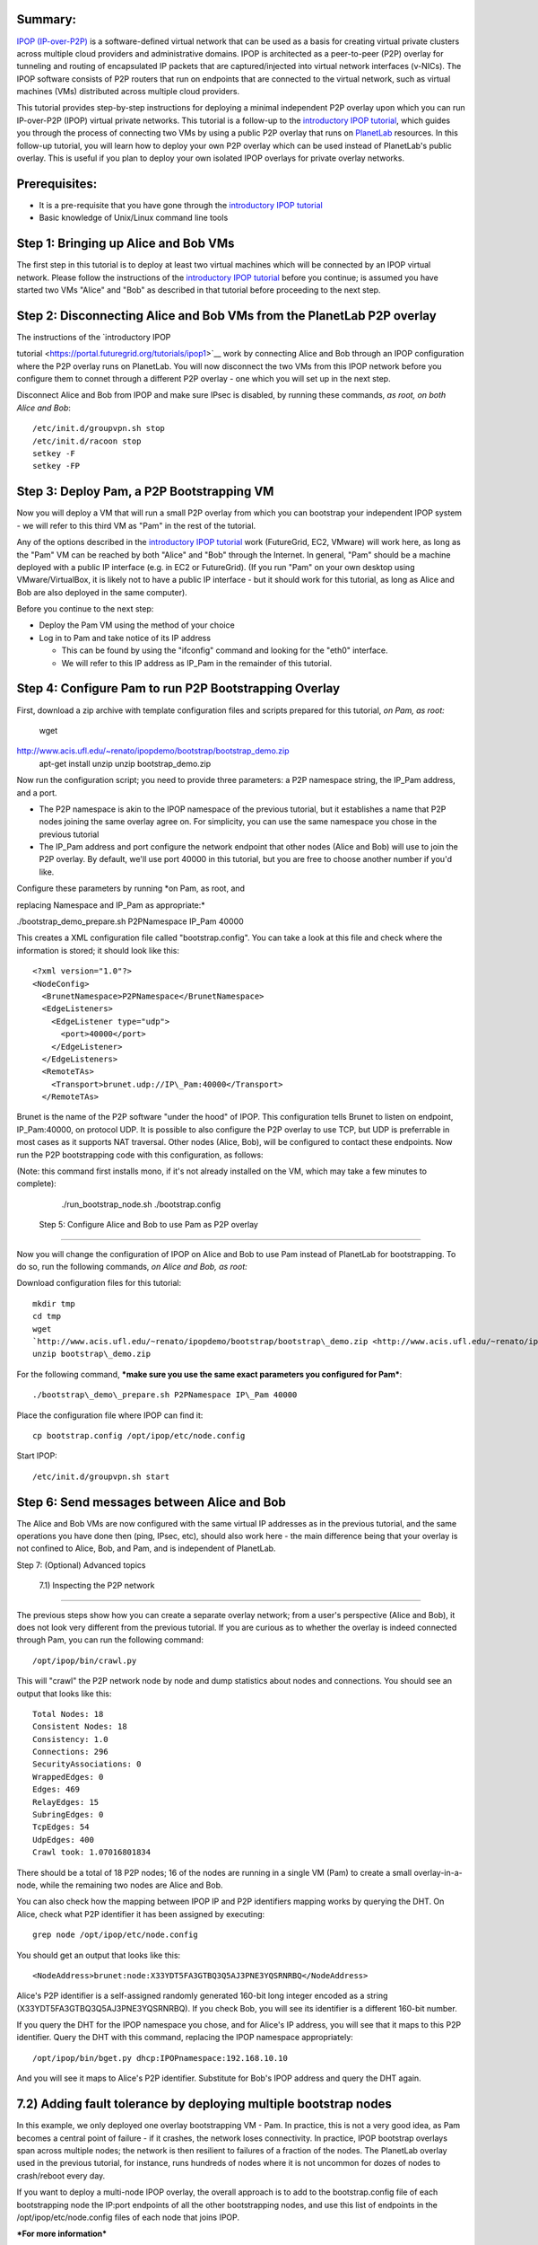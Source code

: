 
Summary:
~~~~~~~~

`IPOP (IP-over-P2P) <http://www.ipop-project.org>`__ is a
software-defined virtual network that can be used as a basis for
creating virtual private clusters across multiple cloud providers and
administrative domains. IPOP is architected as a peer-to-peer (P2P)
overlay for tunneling and routing of encapsulated IP packets that are
captured/injected into virtual network interfaces (v-NICs). The IPOP
software consists of P2P routers that run on endpoints that are
connected to the virtual network, such as virtual machines (VMs)
distributed across multiple cloud providers.

This tutorial provides step-by-step instructions for deploying a
minimal independent P2P overlay upon which you can run IP-over-P2P
(IPOP) virtual private networks. This tutorial is a follow-up to the
`introductory IPOP
tutorial <https://portal.futuregrid.org/tutorials/ipop1>`__, which
guides you through the process of connecting two VMs by using a public
P2P overlay that runs on `PlanetLab <http://www.planetlab.org>`__
resources. In this follow-up tutorial, you will learn how to deploy your
own P2P overlay which can be used instead of PlanetLab's public overlay.
This is useful if you plan to deploy your own isolated IPOP overlays for
private overlay networks.

Prerequisites:
~~~~~~~~~~~~~~

-  It is a pre-requisite that you have gone through the \ `introductory
   IPOP tutorial <https://portal.futuregrid.org/tutorials/ipop1>`__
-  Basic knowledge of Unix/Linux command line tools



Step 1: Bringing up Alice and Bob VMs 
~~~~~~~~~~~~~~~~~~~~~~~~~~~~~~~~~~~~~~


The first step in this tutorial is to deploy at least two virtual
machines which will be connected by an IPOP virtual network. Please
follow the instructions of the \ `introductory IPOP
tutorial <https://portal.futuregrid.org/tutorials/ipop1>`__ before you
continue; is assumed you have started two VMs "Alice" and "Bob" as
described in that tutorial before proceeding to the next step.


Step 2: Disconnecting Alice and Bob VMs from the PlanetLab P2P overlay
~~~~~~~~~~~~~~~~~~~~~~~~~~~~~~~~~~~~~~~~~~~~~~~~~~~~~~~~~~~~~~~~~~~~~~

| The instructions of the \ `introductory IPOP
tutorial <https://portal.futuregrid.org/tutorials/ipop1>`__ work by
connecting Alice and Bob through an IPOP configuration where the P2P
overlay runs on PlanetLab. You will now disconnect the two VMs from this
IPOP network before you configure them to connet through a different P2P
overlay - one which you will set up in the next step.

Disconnect Alice and Bob from IPOP and make sure IPsec is disabled,
by running these commands, *as root, on both Alice and Bob*::
 
  /etc/init.d/groupvpn.sh stop
  /etc/init.d/racoon stop
  setkey -F
  setkey -FP
 

Step 3: Deploy Pam, a P2P Bootstrapping VM
~~~~~~~~~~~~~~~~~~~~~~~~~~~~~~~~~~~~~~~~~~

Now you will deploy a VM that will run a small P2P overlay from which
you can bootstrap your independent IPOP system - we will refer to this
third VM as "Pam" in the rest of the tutorial.
 
Any of the options described in the \ `introductory IPOP
tutorial <https://portal.futuregrid.org/tutorials/ipop1>`__ work
(FutureGrid, EC2, VMware) will work here, as long as the "Pam" VM can be
reached by both "Alice" and "Bob" through the Internet. In general,
"Pam" should be a machine deployed with a public IP interface (e.g. in
EC2 or FutureGrid). (If you run "Pam" on your own desktop using
VMware/VirtualBox, it is likely not to have a public IP interface - but
it should work for this tutorial, as long as Alice and Bob are also
deployed in the same computer).
 
Before you continue to the next step:

-  Deploy the Pam VM using the method of your choice
-  Log in to Pam and take notice of its IP address

   -  This can be found by using the "ifconfig" command and looking for
      the "eth0" interface.
   -  We will refer to this IP address as IP\_Pam in the remainder of
      this tutorial. 

Step 4: Configure Pam to run P2P Bootstrapping Overlay
~~~~~~~~~~~~~~~~~~~~~~~~~~~~~~~~~~~~~~~~~~~~~~~~~~~~~~


First, download a zip archive with template configuration files and
scripts prepared for this tutorial, *on Pam, as root:*
 
  wget
`http://www.acis.ufl.edu/~renato/ipopdemo/bootstrap/bootstrap\_demo.zip <http://www.acis.ufl.edu/~renato/ipopdemo/bootstrap/bootstrap_demo.zip>`__
  apt-get install unzip
  unzip bootstrap\_demo.zip
 
Now run the configuration script; you need to provide three
parameters: a P2P namespace string, the IP\_Pam address, and a port.

-  The P2P namespace is akin to the IPOP namespace of the previous
   tutorial, but it establishes a name that P2P nodes joining the same
   overlay agree on. For simplicity, you can use the same namespace you
   chose in the previous tutorial
-  The IP\_Pam address and port configure the network endpoint that
   other nodes (Alice and Bob) will use to join the P2P overlay. By
   default, we'll use port 40000 in this tutorial, but you are free to
   choose another number if you'd like. 

| Configure these parameters by running \ *on Pam, as root, and
replacing Namespace and IP\_Pam as appropriate:*

./bootstrap\_demo\_prepare.sh P2PNamespace IP\_Pam 40000

This creates a XML configuration file called "bootstrap.config". You
can take a look at this file and check where the information is stored;
it should look like this::
 
  <?xml version="1.0"?>
  <NodeConfig>
    <BrunetNamespace>P2PNamespace</BrunetNamespace>
    <EdgeListeners>
      <EdgeListener type="udp">
        <port>40000</port>
      </EdgeListener>
    </EdgeListeners>
    <RemoteTAs>
      <Transport>brunet.udp://IP\_Pam:40000</Transport>
    </RemoteTAs>
 
Brunet is the name of the P2P software "under the hood" of IPOP. This
configuration tells Brunet to listen on endpoint, IP\_Pam:40000, on
protocol UDP. It is possible to also configure the P2P overlay to use
TCP, but UDP is preferrable in most cases as it supports NAT traversal.
Other nodes (Alice, Bob), will be configured to contact these
endpoints. Now run the P2P bootstrapping code with this configuration,
as follows:

(Note: this command first installs mono, if it's not already
installed on the VM, which may take a few minutes to complete):

  ./run\_bootstrap\_node.sh ./bootstrap.config

 Step 5: Configure Alice and Bob to use Pam as P2P overlay
~~~~~~~~~~~~~~~~~~~~~~~~~~~~~~~~~~~~~~~~~~~~~~~~~~~~~~~~~~

 
Now you will change the configuration of IPOP on Alice and Bob to use
Pam instead of PlanetLab for bootstrapping. To do so, run the following
commands, *on Alice and Bob, as root:*
 
Download configuration files for this tutorial::

  mkdir tmp
  cd tmp
  wget
  `http://www.acis.ufl.edu/~renato/ipopdemo/bootstrap/bootstrap\_demo.zip <http://www.acis.ufl.edu/~renato/ipopdemo/bootstrap/bootstrap_demo.zip>`__
  unzip bootstrap\_demo.zip
 
For the following command, ***make sure you use the same exact
parameters you configured for Pam***::

  ./bootstrap\_demo\_prepare.sh P2PNamespace IP\_Pam 40000
 
Place the configuration file where IPOP can find it::

  cp bootstrap.config /opt/ipop/etc/node.config
 
Start IPOP::
 
  /etc/init.d/groupvpn.sh start  

Step 6: Send messages between Alice and Bob
~~~~~~~~~~~~~~~~~~~~~~~~~~~~~~~~~~~~~~~~~~~


The Alice and Bob VMs are now configured with the same virtual IP
addresses as in the previous tutorial, and the same operations you have
done then (ping, IPsec, etc), should also work here - the main
difference being that your overlay is not confined to Alice, Bob, and
Pam, and is independent of PlanetLab.
 

Step 7: (Optional) Advanced topics
 
 7.1) Inspecting the P2P network
~~~~~~~~~~~~~~~~~~~~~~~~~~~~~~~~~~

 
The previous steps show how you can create a separate overlay
network; from a user's perspective (Alice and Bob), it does not look
very different from the previous tutorial. If you are curious as to
whether the overlay is indeed connected through Pam, you can run the
following command::
 
  /opt/ipop/bin/crawl.py
 
This will "crawl" the P2P network node by node and dump statistics
about nodes and connections. You should see an output that looks like
this::
 
  Total Nodes: 18
  Consistent Nodes: 18
  Consistency: 1.0
  Connections: 296
  SecurityAssociations: 0
  WrappedEdges: 0
  Edges: 469
  RelayEdges: 15
  SubringEdges: 0
  TcpEdges: 54
  UdpEdges: 400
  Crawl took: 1.07016801834

There should be a total of 18 P2P nodes; 16 of the nodes are running
in a single VM (Pam) to create a small overlay-in-a-node, while the
remaining two nodes are Alice and Bob.
 
You can also check how the mapping between IPOP IP and P2P
identifiers mapping works by querying the DHT. On Alice, check what P2P
identifier it has been assigned by executing::
 
  grep node /opt/ipop/etc/node.config
 
You should get an output that looks like this::

  <NodeAddress>brunet:node:X33YDT5FA3GTBQ3Q5AJ3PNE3YQSRNRBQ</NodeAddress>

Alice's P2P identifier is a self-assigned randomly generated 160-bit
long integer encoded as a string (X33YDT5FA3GTBQ3Q5AJ3PNE3YQSRNRBQ). If
you check Bob, you will see its identifier is a different 160-bit
number.
 
If you query the DHT for the IPOP namespace you chose, and for
Alice's IP address, you will see that it maps to this P2P identifier.
Query the DHT with this command, replacing the IPOP namespace
appropriately::
 
  /opt/ipop/bin/bget.py dhcp:IPOPnamespace:192.168.10.10

And you will see it maps to Alice's P2P identifier. Substitute for
Bob's IPOP address and query the DHT again.

7.2) Adding fault tolerance by deploying multiple bootstrap nodes
~~~~~~~~~~~~~~~~~~~~~~~~~~~~~~~~~~~~~~~~~~~~~~~~~~~~~~~~~~~~~~~~~

In this example, we only deployed one overlay bootstrapping VM - Pam.
In practice, this is not a very good idea, as Pam becomes a central
point of failure - if it crashes, the network loses connectivity. In
practice, IPOP bootstrap overlays span across multiple nodes; the
network is then resilient to failures of a fraction of the nodes. The
PlanetLab overlay used in the previous tutorial, for instance, runs
hundreds of nodes where it is not uncommon for dozes of nodes to
crash/reboot every day.
 
If you want to deploy a multi-node IPOP overlay, the overall approach
is to add to the bootstrap.config file of each bootstrapping node the
IP:port endpoints of all the other bootstrapping nodes, and use this
list of endpoints in the /opt/ipop/etc/node.config files of each node
that joins IPOP. 

***For more information***
 
If you run into problems that do not seem to go away, or are
interested in using IPOP and would like to learn more about advanced
configuration and deployment, please contact the IPOP team by joining
the ACIS P2P Users malining list at: acisp2p [at] googlegroups [dot]
com, or contact Renato Figueiredo at: renato [at] acis [dot] ufl [dot]
edu.

 

.. |image1| image:: /sites/default/files/images/nsf-logo.png
   :target: http://www.tacc.utexas.edu/
.. |image2| image:: /sites/default/files/u876/xsede-logo.png
